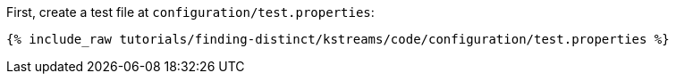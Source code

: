 First, create a test file at `configuration/test.properties`:

+++++
<pre class="snippet"><code class="shell">{% include_raw tutorials/finding-distinct/kstreams/code/configuration/test.properties %}</code></pre>
+++++
